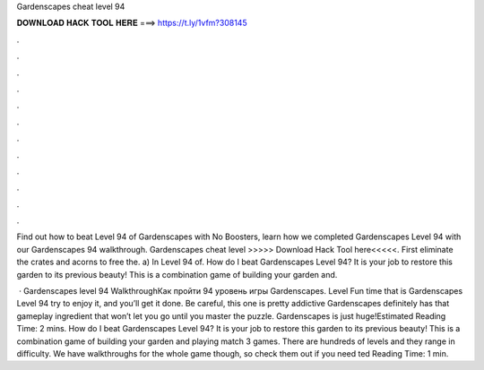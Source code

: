 Gardenscapes cheat level 94



𝐃𝐎𝐖𝐍𝐋𝐎𝐀𝐃 𝐇𝐀𝐂𝐊 𝐓𝐎𝐎𝐋 𝐇𝐄𝐑𝐄 ===> https://t.ly/1vfm?308145



.



.



.



.



.



.



.



.



.



.



.



.

Find out how to beat Level 94 of Gardenscapes with No Boosters, learn how we completed Gardenscapes Level 94 with our Gardenscapes 94 walkthrough. Gardenscapes cheat level >>>>> Download Hack Tool here<<<<<. First eliminate the crates and acorns to free the. a) In Level 94 of. How do I beat Gardenscapes Level 94? It is your job to restore this garden to its previous beauty! This is a combination game of building your garden and.

 · Gardenscapes level 94 WalkthroughКак пройти 94 уровень игры Gardenscapes. Level Fun time that is Gardenscapes Level 94 try to enjoy it, and you’ll get it done. Be careful, this one is pretty addictive Gardenscapes definitely has that gameplay ingredient that won’t let you go until you master the puzzle. Gardenscapes is just huge!Estimated Reading Time: 2 mins. How do I beat Gardenscapes Level 94? It is your job to restore this garden to its previous beauty! This is a combination game of building your garden and playing match 3 games. There are hundreds of levels and they range in difficulty. We have walkthroughs for the whole game though, so check them out if you need ted Reading Time: 1 min.
